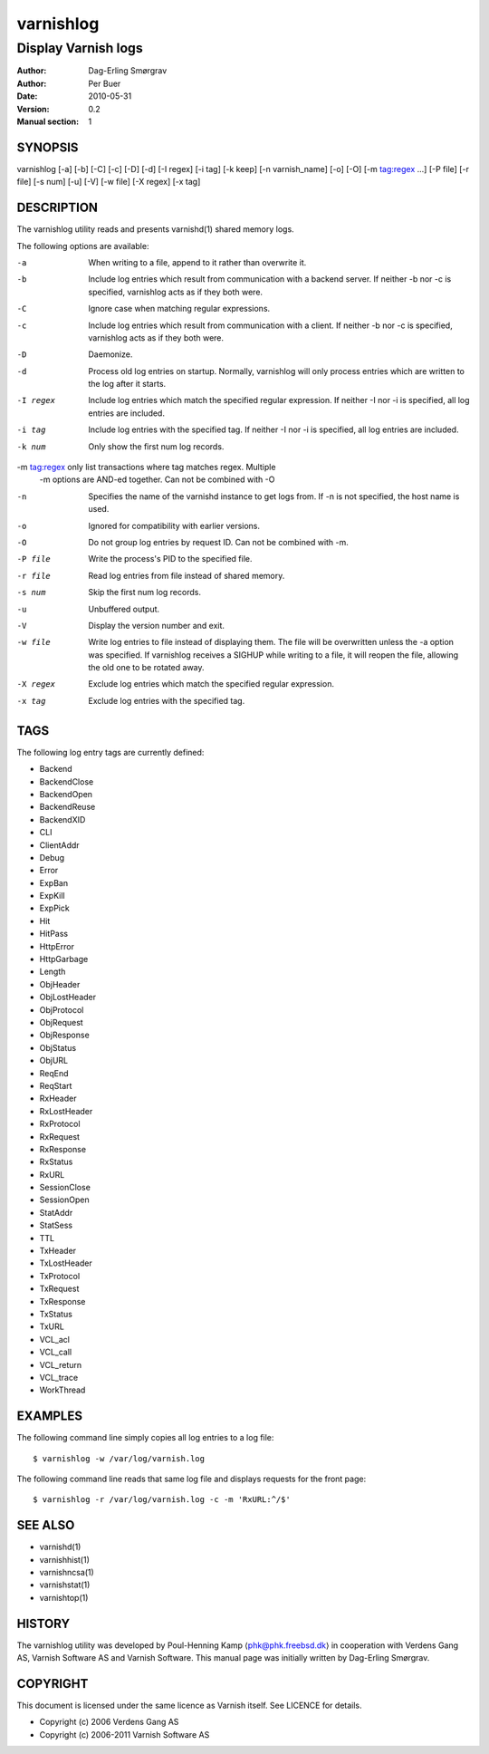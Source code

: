.. _ref-varnishlog:

==========
varnishlog
==========

--------------------
Display Varnish logs
--------------------

:Author: Dag-Erling Smørgrav
:Author: Per Buer
:Date:   2010-05-31
:Version: 0.2
:Manual section: 1


SYNOPSIS
========

varnishlog [-a] [-b] [-C] [-c] [-D] [-d] [-I regex] [-i tag] [-k keep] 
[-n varnish_name] [-o] [-O] [-m tag:regex ...] [-P file] [-r file] [-s num] [-u] [-V]
[-w file] [-X regex] [-x tag]

DESCRIPTION
===========


The varnishlog utility reads and presents varnishd(1) shared memory logs.

The following options are available:

-a          When writing to a file, append to it rather than overwrite it.

-b          Include log entries which result from communication with a backend server.  
	    If neither -b nor -c is specified, varnishlog acts as if they both were.

-C          Ignore case when matching regular expressions.

-c          Include log entries which result from communication with a client.  
	    If neither -b nor -c is specified, varnishlog acts as if they both were.

-D          Daemonize.

-d          Process old log entries on startup.  Normally, varnishlog will only process entries 
	    which are written to the log after it starts.

-I regex    Include log entries which match the specified regular expression.  If 
   	    neither -I nor -i is specified, all log entries are included.

-i tag      Include log entries with the specified tag.  If neither -I nor -i is specified, 
   	    all log entries are included.

-k num      Only show the first num log records.

-m tag:regex only list transactions where tag matches regex. Multiple
            -m options are AND-ed together.  Can not be combined with -O

-n          Specifies the name of the varnishd instance to get logs from.  If -n is not 
	    specified, the host name is used.

-o          Ignored for compatibility with earlier versions.

-O          Do not group log entries by request ID.  Can not be
            combined with -m.

-P file     Write the process's PID to the specified file.

-r file     Read log entries from file instead of shared memory.

-s num      Skip the first num log records.

-u          Unbuffered output.

-V          Display the version number and exit.

-w file     Write log entries to file instead of displaying them.  The file 
   	    will be overwritten unless the -a option was specified. If 
	    varnishlog receives a SIGHUP while writing to a file, it will 
	    reopen the file, allowing the old one to be rotated away.

-X regex    Exclude log entries which match the specified regular expression.

-x tag      Exclude log entries with the specified tag.

TAGS
====
The following log entry tags are currently defined:

* Backend
* BackendClose
* BackendOpen
* BackendReuse
* BackendXID
* CLI
* ClientAddr
* Debug
* Error
* ExpBan
* ExpKill
* ExpPick
* Hit
* HitPass
* HttpError
* HttpGarbage
* Length
* ObjHeader
* ObjLostHeader
* ObjProtocol
* ObjRequest
* ObjResponse
* ObjStatus
* ObjURL
* ReqEnd
* ReqStart
* RxHeader
* RxLostHeader
* RxProtocol
* RxRequest
* RxResponse
* RxStatus
* RxURL
* SessionClose
* SessionOpen
* StatAddr
* StatSess
* TTL
* TxHeader
* TxLostHeader
* TxProtocol
* TxRequest
* TxResponse
* TxStatus
* TxURL
* VCL_acl
* VCL_call
* VCL_return
* VCL_trace
* WorkThread

EXAMPLES
========

The following command line simply copies all log entries to a log file::

    $ varnishlog -w /var/log/varnish.log

The following command line reads that same log file and displays requests for the front page::

    $ varnishlog -r /var/log/varnish.log -c -m 'RxURL:^/$'

SEE ALSO
========
* varnishd(1)
* varnishhist(1)
* varnishncsa(1)
* varnishstat(1)
* varnishtop(1)

HISTORY
=======

The varnishlog utility was developed by Poul-Henning Kamp ⟨phk@phk.freebsd.dk⟩ in cooperation with Verdens Gang
AS, Varnish Software AS and Varnish Software.  This manual page was initially written by Dag-Erling Smørgrav.


COPYRIGHT
=========

This document is licensed under the same licence as Varnish
itself. See LICENCE for details.

* Copyright (c) 2006 Verdens Gang AS
* Copyright (c) 2006-2011 Varnish Software AS
